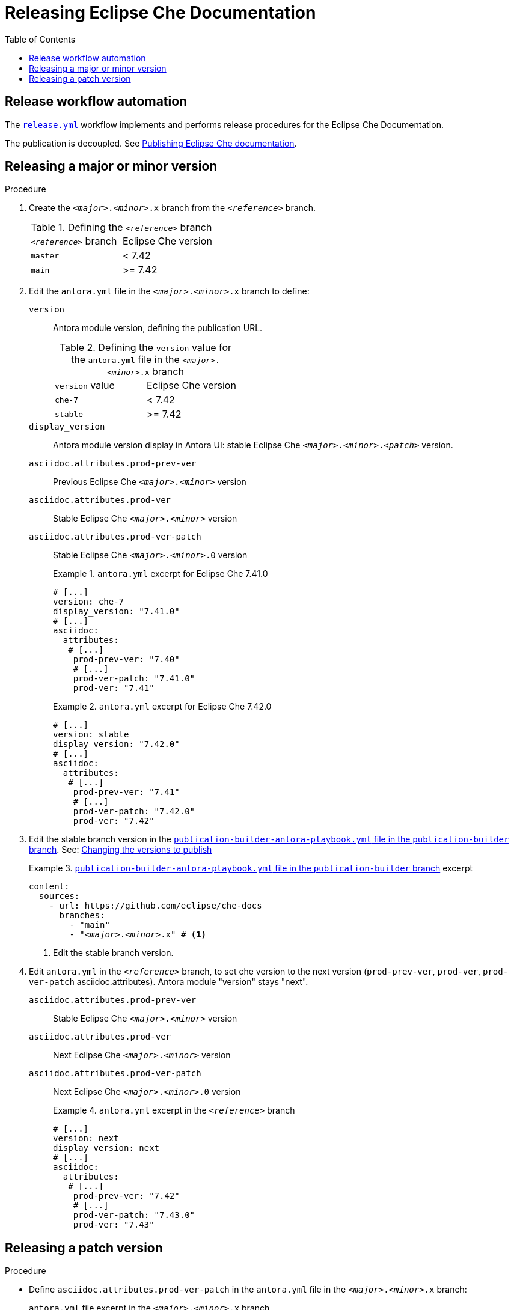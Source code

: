 :toc:

= Releasing Eclipse Che Documentation


== Release workflow automation

The xref:.github/workflows/release.yml[`release.yml`] workflow implements and performs release procedures for the Eclipse Che Documentation.

The publication is decoupled. See link:https://github.com/eclipse/che-docs/tree/publication-builder[Publishing Eclipse Che documentation].


== Releasing a major or minor version

.Procedure

. Create the `__<major>__.__<minor>__.x` branch from the `_<reference>_` branch.
+
.Defining the `_<reference>_` branch
|===
| `_<reference>_` branch | Eclipse Che version
| `master` | < 7.42
| `main` | >= 7.42
|===

. Edit the `antora.yml` file in the `__<major>__.__<minor>__.x` branch to define:
+
`version`:: Antora module version, defining the publication URL.
+
.Defining the `version` value for the `antora.yml` file in the `__<major>__.__<minor>__.x` branch
|===
| `version` value | Eclipse Che version
| `che-7` | < 7.42
| `stable` | >= 7.42
|===
`display_version`:: Antora module version display in Antora UI: stable Eclipse Che `_<major>_._<minor>_._<patch>_` version.
`asciidoc.attributes.prod-prev-ver`:: Previous Eclipse Che `_<major>_._<minor>_` version
`asciidoc.attributes.prod-ver`:: Stable Eclipse Che `_<major>_._<minor>_` version
`asciidoc.attributes.prod-ver-patch`:: Stable Eclipse Che `_<major>_._<minor>_.0` version
+
.`antora.yml` excerpt for Eclipse Che 7.41.0
====
[source,yaml,subs="+attributes,+quotes"]
----
# [...]
version: che-7
display_version: "7.41.0"
# [...]
asciidoc:
  attributes:
   # [...]
    prod-prev-ver: "7.40"
    # [...]
    prod-ver-patch: "7.41.0"
    prod-ver: "7.41"
----
====
+
.`antora.yml` excerpt for Eclipse Che 7.42.0
====
[source,yaml,subs="+attributes,+quotes"]
----
# [...]
version: stable
display_version: "7.42.0"
# [...]
asciidoc:
  attributes:
   # [...]
    prod-prev-ver: "7.41"
    # [...]
    prod-ver-patch: "7.42.0"
    prod-ver: "7.42"
----
====

. Edit the stable branch version in the link:https://github.com/eclipse/che-docs/blob/publication-builder/publication-builder-antora-playbook.yml[`publication-builder-antora-playbook.yml` file in the `publication-builder` branch]. See: link:https://github.com/eclipse/che-docs/tree/publication-builder#changing-the-versions-to-publish[Changing the versions to publish]
+
.link:https://github.com/eclipse/che-docs/blob/publication-builder/publication-builder-antora-playbook.yml[`publication-builder-antora-playbook.yml` file in the `publication-builder` branch] excerpt
====
[source,yaml,subs="+attributes,+quotes"]
----
content:
  sources:
    - url: https://github.com/eclipse/che-docs
      branches:
        - "main"
        - "__<major>__.__<minor>__.x" # <1>
----
<1> Edit the stable branch version.
====

. Edit `antora.yml` in the `_<reference>_` branch, to set che version to the next version (`prod-prev-ver`, `prod-ver`, `prod-ver-patch` asciidoc.attributes). Antora module "version" stays "next".
`asciidoc.attributes.prod-prev-ver`:: Stable Eclipse Che `_<major>_._<minor>_` version
`asciidoc.attributes.prod-ver`:: Next Eclipse Che `_<major>_._<minor>_` version
`asciidoc.attributes.prod-ver-patch`:: Next Eclipse Che `_<major>_._<minor>_.0` version
+
.`antora.yml` excerpt in the  `_<reference>_` branch
====
[source,yaml,subs="+attributes,+quotes"]
----
# [...]
version: next
display_version: next
# [...]
asciidoc:
  attributes:
   # [...]
    prod-prev-ver: "7.42"
    # [...]
    prod-ver-patch: "7.43.0"
    prod-ver: "7.43"
----
====

== Releasing a patch version

.Procedure

* Define `asciidoc.attributes.prod-ver-patch` in the `antora.yml` file in the `__<major>__.__<minor>__.x` branch:
+
.`antora.yml` file excerpt in the `__<major>__.__<minor>__.x` branch
[source,yaml,subs="+attributes,+quotes"]
----
# [...]
asciidoc:
  attributes:
    # [...]
    prod-ver-patch: "__<major>__.__<minor>__.__<patch>__"
----
